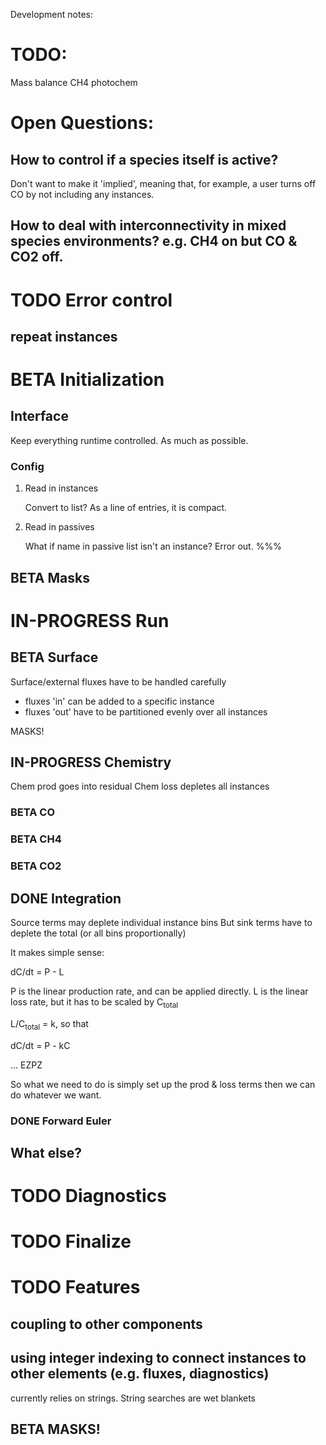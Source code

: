 #+TODO: TODO IN-PROGRESS ISSUES BETA WAITING DONE
Development notes:
* TODO:
  Mass balance
  CH4 photochem
* Open Questions:
** How to control if a species itself is active?
   Don't want to make it 'implied', meaning that, for example, a user turns off CO by not including any instances.
** How to deal with interconnectivity in mixed species environments? e.g. CH4 on but CO & CO2 off.
* TODO Error control
** repeat instances
* BETA Initialization
** Interface
   Keep everything runtime controlled. As much as possible.
*** Config
**** Read in instances
     Convert to list? As a line of entries, it is compact.
**** Read in passives
     What if name in passive list isn't an instance? Error out. %%%
     
** BETA Masks
* IN-PROGRESS Run
** BETA Surface
   Surface/external fluxes have to be handled carefully
   - fluxes 'in' can be added to a specific instance
   - fluxes 'out' have to be partitioned evenly over all instances
   MASKS!
** IN-PROGRESS Chemistry
   Chem prod goes into residual
   Chem loss depletes all instances
*** BETA CO
*** BETA CH4
*** BETA CO2
** DONE Integration
   CLOSED: [2022-12-29 Thu 22:50]
   Source terms may deplete individual instance bins
   But sink terms have to deplete the total (or all bins proportionally)

   It makes simple sense:
   
   dC/dt = P - L

   P is the linear production rate, and can be applied directly.
   L is the linear loss rate, but it has to be scaled by C_total

   L/C_total = k, so that

   dC/dt = P - kC

   ... EZPZ
   
   So what we need to do is simply set up the prod & loss terms
   then we can do whatever we want.

*** DONE Forward Euler
    CLOSED: [2022-12-29 Thu 22:51]

** What else?
* TODO Diagnostics
* TODO Finalize
* TODO Features
** coupling to other components
** using integer indexing to connect instances to other elements (e.g. fluxes, diagnostics)
   currently relies on strings. String searches are wet blankets
** BETA MASKS!
